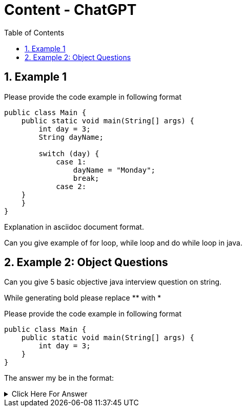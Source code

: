 = Content - ChatGPT
:toc: right
:toclevels: 5
:sectnums: 5

== Example 1

Please provide the code example in following format

[source, java]
----
public class Main {
    public static void main(String[] args) {
        int day = 3;
        String dayName;

        switch (day) {
            case 1:
                dayName = "Monday";
                break;
            case 2:
    }
    }
}
----

Explanation in asciidoc document format.

Can you give example of for loop, while loop and do while loop in java.



################################################################################

== Example 2: Object Questions

Can you give 5 basic objective java interview question on string.

While generating bold please replace ** with *

Please provide the code example in following format

[source, java]
----
public class Main {
    public static void main(String[] args) {
        int day = 3;
    }
}
----

The answer my be in the format:

.Click Here For Answer
[%collapsible]
====
The answer is B
====





